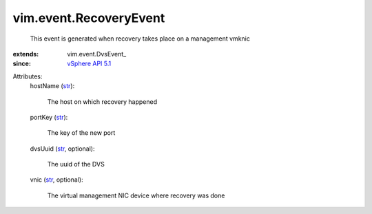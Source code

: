 
vim.event.RecoveryEvent
=======================
  This event is generated when recovery takes place on a management vmknic
:extends: vim.event.DvsEvent_
:since: `vSphere API 5.1 <vim/version.rst#vimversionversion8>`_

Attributes:
    hostName (`str <https://docs.python.org/2/library/stdtypes.html>`_):

       The host on which recovery happened
    portKey (`str <https://docs.python.org/2/library/stdtypes.html>`_):

       The key of the new port
    dvsUuid (`str <https://docs.python.org/2/library/stdtypes.html>`_, optional):

       The uuid of the DVS
    vnic (`str <https://docs.python.org/2/library/stdtypes.html>`_, optional):

       The virtual management NIC device where recovery was done
